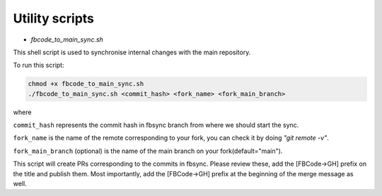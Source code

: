Utility scripts
===============

* `fbcode_to_main_sync.sh`

This shell script is used to synchronise internal changes with the main repository.

To run this script:

.. code:: bash

    chmod +x fbcode_to_main_sync.sh
    ./fbcode_to_main_sync.sh <commit_hash> <fork_name> <fork_main_branch>

where

``commit_hash`` represents the commit hash in fbsync branch from where we should start the sync.

``fork_name`` is the name of the remote corresponding to your fork, you can check it by doing `"git remote -v"`.

``fork_main_branch`` (optional) is the name of the main branch on your fork(default="main").

This script will create PRs corresponding to the commits in fbsync. Please review these, add the [FBCode->GH] prefix on the title and publish them. Most importantly, add the [FBCode->GH] prefix at the beginning of the merge message as well.
